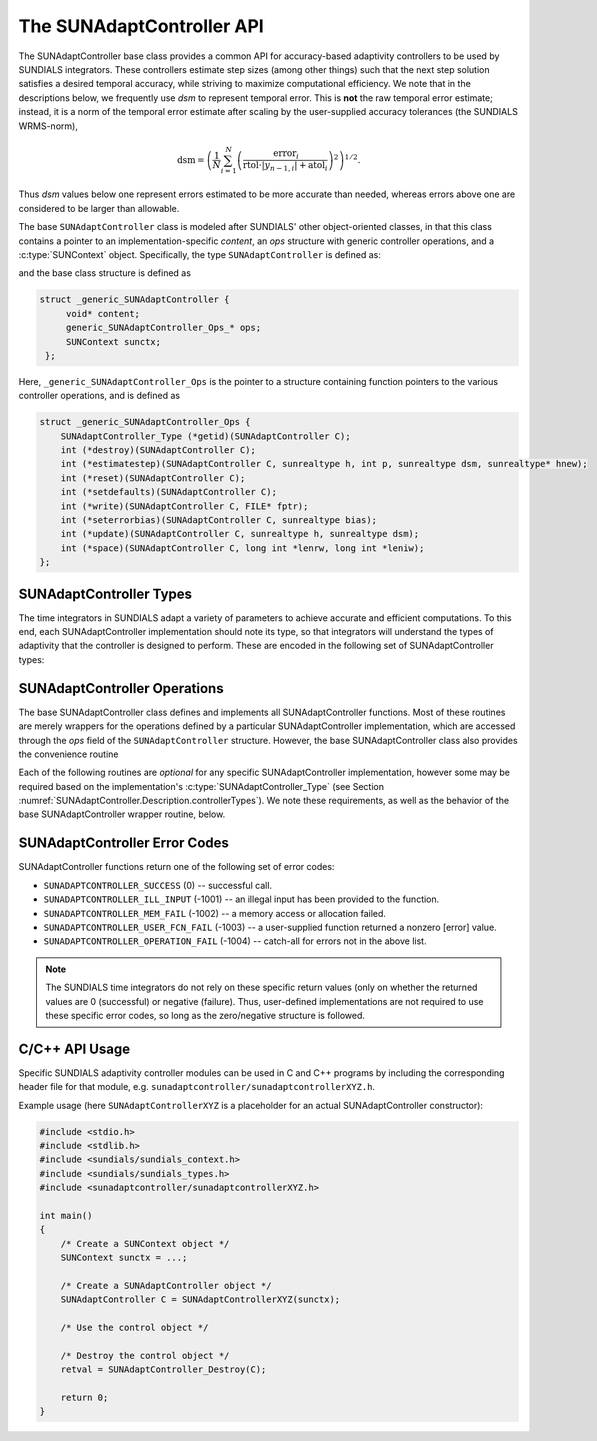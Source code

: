 ..
   ----------------------------------------------------------------
   SUNDIALS Copyright Start
   Copyright (c) 2002-2023, Lawrence Livermore National Security
   and Southern Methodist University.
   All rights reserved.

   See the top-level LICENSE and NOTICE files for details.

   SPDX-License-Identifier: BSD-3-Clause
   SUNDIALS Copyright End
   ----------------------------------------------------------------

.. _SUNAdaptController.Description:

The SUNAdaptController API
==========================

.. versionadded:: x.x.x

The SUNAdaptController base class provides a common API for accuracy-based adaptivity
controllers to be used by SUNDIALS integrators. These controllers estimate step
sizes (among other things) such that the next step solution satisfies a desired
temporal accuracy, while striving to maximize computational efficiency. We note
that in the descriptions below, we frequently use *dsm* to represent
temporal error. This is **not** the raw temporal error estimate; instead, it is
a norm of the temporal error estimate after scaling by the user-supplied
accuracy tolerances (the SUNDIALS WRMS-norm),

.. math::
   \text{dsm} = \left( \frac{1}{N} \sum_{i=1}^N
   \left(\frac{\text{error}_i}{\text{rtol}\cdot |y_{n-1,i}| + \text{atol}_i}\right)^2\right)^{1/2}.

Thus *dsm* values below one represent errors estimated to be more accurate than
needed, whereas errors above one are considered to be larger than allowable.

The base ``SUNAdaptController`` class is modeled after SUNDIALS' other object-oriented
classes, in that this class contains a pointer to an implementation-specific
*content*, an *ops* structure with generic controller operations, and a
:c:type:`SUNContext` object. Specifically, the type ``SUNAdaptController`` is defined
as:

.. c:type:: struct _generic_SUNAdaptController *SUNAdaptController

and the base class structure is defined as

.. code-block:: C

   struct _generic_SUNAdaptController {
        void* content;
        generic_SUNAdaptController_Ops_* ops;
        SUNContext sunctx;
    };

Here, ``_generic_SUNAdaptController_Ops`` is the pointer to a structure containing
function pointers to the various controller operations, and is defined as

.. code-block:: c

    struct _generic_SUNAdaptController_Ops {
        SUNAdaptController_Type (*getid)(SUNAdaptController C);
        int (*destroy)(SUNAdaptController C);
        int (*estimatestep)(SUNAdaptController C, sunrealtype h, int p, sunrealtype dsm, sunrealtype* hnew);
        int (*reset)(SUNAdaptController C);
        int (*setdefaults)(SUNAdaptController C);
        int (*write)(SUNAdaptController C, FILE* fptr);
        int (*seterrorbias)(SUNAdaptController C, sunrealtype bias);
        int (*update)(SUNAdaptController C, sunrealtype h, sunrealtype dsm);
        int (*space)(SUNAdaptController C, long int *lenrw, long int *leniw);
    };


.. _SUNAdaptController.Description.controllerTypes:

SUNAdaptController Types
------------------------

The time integrators in SUNDIALS adapt a variety of parameters to achieve
accurate and efficient computations. To this end, each SUNAdaptController implementation
should note its type, so that integrators will understand the types of
adaptivity that the controller is designed to perform. These are encoded in the
following set of SUNAdaptController types:

.. c:enum:: SUNAdaptController_Type

   The enumerated type :c:type:`SUNAdaptController_Type` defines the enumeration
   constants for SUNDIALS error controller types

.. c:enumerator:: SUN_ADAPTCONTROLLER_NONE

   Empty object that performs no control.

.. c:enumerator:: SUN_ADAPTCONTROLLER_H

   Controls a single-rate step size.



.. _SUNAdaptController.Description.operations:

SUNAdaptController Operations
-----------------------------

The base SUNAdaptController class defines and implements all SUNAdaptController functions. Most
of these routines are merely wrappers for the operations defined by a particular
SUNAdaptController implementation, which are accessed through the *ops* field of the
``SUNAdaptController`` structure. However, the base SUNAdaptController class also provides the
convenience routine

.. c:function:: SUNAdaptController SUNAdaptController_NewEmpty(SUNContext sunctx)

  This function allocates a new generic ``SUNAdaptController`` object and initializes
  its content pointer and the function pointers in the operations structure to
  ``NULL``.

  :param sunctx: the :c:type:`SUNContext` object (see :numref:`SUNDIALS.SUNContext`)

  :returns: If successful, a generic :c:type:`SUNAdaptController` object. If
            unsuccessful, a ``NULL`` pointer will be returned.

Each of the following routines are *optional* for any specific SUNAdaptController
implementation, however some may be required based on the implementation's
:c:type:`SUNAdaptController_Type` (see Section :numref:`SUNAdaptController.Description.controllerTypes`). We
note these requirements, as well as the behavior of the base SUNAdaptController wrapper
routine, below.

.. c:function:: SUNAdaptController_Type SUNAdaptController_GetType(SUNAdaptController C)

   Returns the type identifier for the controller *C*. Returned values
   are given in Section :numref:`SUNAdaptController.Description.controllerTypes`

   :param C: the :c:type:`SUNAdaptController` object.
   :return: :c:type:`SUNAdaptController_Type` type identifier.

   Usage:

   .. code-block:: c

      SUNAdaptController_Type id = SUNAdaptController_GetType(C);

.. c:function:: int SUNAdaptController_Destroy(SUNAdaptController C)

   Deallocates the controller *C*. If this is not provided by the
   implementation, the base wrapper routine will free both the *content* and
   *ops* objects -- this should be sufficient unless a controller implementation
   performs dynamic memory allocation of its own (note that the
   SUNDIALS-provided SUNAdaptController implementations do not need to supply this
   routine).

   :param C: the :c:type:`SUNAdaptController` object.
   :return: error code indicating success failure
            (see :numref:`SUNAdaptController.Description.errorCodes`).

   Usage:

   .. code-block:: c

      retval = SUNAdaptController_Destroy(C);

.. c:function:: int SUNAdaptController_EstimateStep(SUNAdaptController C, sunrealtype h, int p, sunrealtype dsm, sunrealtype* hnew)

   Estimates a single-rate step size. This routine is required for controllers
   of type ``SUN_ADAPTCONTROLLER_H``.  If this is not provided by the
   implementation, the base wrapper routine will set ``*hnew = h`` and return.

   :param C: the :c:type:`SUNAdaptController` object.
   :param h: the step size from the previous step attempt.
   :param p: the current order of accuracy for the time integration method.
   :param dsm: the local temporal estimate from the previous step attempt.
   :param hnew: (output) pointer to the estimated step size.
   :return: error code indicating success failure
            (see :numref:`SUNAdaptController.Description.errorCodes`).

   Usage:

   .. code-block:: c

      retval = SUNAdaptController_EstimateStep(C, hcur, dsm, &hnew);

.. c:function:: int SUNAdaptController_Reset(SUNAdaptController C)

   Resets the controller to its initial state, e.g., if it stores a small number
   of previous *dsm* or *h* values. The return value is an integer flag denoting
   success/failure of the routine (see
   :numref:`SUNAdaptController.Description.errorCodes`).

   :param C:  the :c:type:`SUNAdaptController` object.
   :return: error code indicating success failure
            (see :numref:`SUNAdaptController.Description.errorCodes`).

   Usage:

   .. code-block:: c

      retval = SUNAdaptController_Reset(C);

.. c:function:: int SUNAdaptController_SetDefaults(SUNAdaptController C)

   Sets the controller parameters to their default values.

   :param C:  the :c:type:`SUNAdaptController` object..
   :return: error code indicating success failure
            (see :numref:`SUNAdaptController.Description.errorCodes`).

   Usage:

   .. code-block:: c

      retval = SUNAdaptController_SetDefaults(C);

.. c:function:: int SUNAdaptController_Write(SUNAdaptController C, FILE* fptr)

   Writes all controller parameters to the indicated file pointer.

   :param C:  the :c:type:`SUNAdaptController` object.
   :param fptr:  the output stream to write the parameters.
   :return: error code indicating success failure
            (see :numref:`SUNAdaptController.Description.errorCodes`).

   Usage:

   .. code-block:: c

      retval = SUNAdaptController_Write(C, stdout);

.. c:function:: int SUNAdaptController_SetErrorBias(SUNAdaptController C, sunrealtype bias)

   Sets an error bias factor for scaling the local error factors. This is
   typically used to slightly exaggerate the temporal error during the
   estimation process, leading to a more conservative estimated step size.

   :param C:  the :c:type:`SUNAdaptController` object.
   :param bias:  the error bias factor -- an input :math:`\leq 0` indicates to use
                 the default value for the controller.
   :return: error code indicating success failure
            (see :numref:`SUNAdaptController.Description.errorCodes`).

   Usage:

   .. code-block:: c

      retval = SUNAdaptController_SetErrorBias(C, 1.2);

.. c:function:: int SUNAdaptController_Update(SUNAdaptController C, sunrealtype h, sunrealtype dsm)

   Notifies the controller of a successful time step of size *h* and with
   temporal error estimate *dsm*. This is typically used for controllers that
   store a history of either step sizes or error estimates for performing the
   estimation process.

   :param C:  the :c:type:`SUNAdaptController` object.
   :param h:  the successful step size.
   :param dsm:  the successful temporal error estimate.
   :return: error code indicating success failure
            (see :numref:`SUNAdaptController.Description.errorCodes`).

   Usage:

   .. code-block:: c

      retval = SUNAdaptController_Update(C, h, dsm);

.. c:function:: int SUNAdaptController_Space(SUNAdaptController C, long int *lenrw, long int *leniw)

   Informative routine that returns the memory requirements of the
   :c:type:`SUNAdaptController` object.

   :param C:  the :c:type:`SUNAdaptController` object..
   :param lenrw: (output)  number of ``sunsunrealtype`` words stored in the
                 controller.
   :param leniw: (output)  number of ``sunindextype`` words stored in the
                 controller. This may also include pointers, `int` and
                 `long int` words.
   :return: error code indicating success failure
            (see :numref:`SUNAdaptController.Description.errorCodes`).

   Usage:

   .. code-block:: c

      retval = SUNAdaptController_Space(C, &lenrw, &leniw);



.. _SUNAdaptController.Description.errorCodes:

SUNAdaptController Error Codes
------------------------------

SUNAdaptController functions return one of the following set of error codes:

* ``SUNADAPTCONTROLLER_SUCCESS`` (0) -- successful call.

* ``SUNADAPTCONTROLLER_ILL_INPUT`` (-1001) -- an illegal input has been provided to the function.

* ``SUNADAPTCONTROLLER_MEM_FAIL`` (-1002) -- a memory access or allocation failed.

* ``SUNADAPTCONTROLLER_USER_FCN_FAIL`` (-1003) -- a user-supplied function returned a nonzero [error] value.

* ``SUNADAPTCONTROLLER_OPERATION_FAIL`` (-1004) -- catch-all for errors not in the above list.

.. note::
   The SUNDIALS time integrators do not rely on these specific return values (only
   on whether the returned values are 0 (successful) or negative (failure).  Thus,
   user-defined implementations are not required to use these specific error codes,
   so long as the zero/negative structure is followed.


C/C++ API Usage
---------------

Specific SUNDIALS adaptivity controller modules can be used in C and C++ programs by including
the corresponding header file for that module, e.g. ``sunadaptcontroller/sunadaptcontrollerXYZ.h``.

Example usage (here ``SUNAdaptControllerXYZ`` is a placeholder for an actual SUNAdaptController
constructor):

.. code-block:: c

    #include <stdio.h>
    #include <stdlib.h>
    #include <sundials/sundials_context.h>
    #include <sundials/sundials_types.h>
    #include <sunadaptcontroller/sunadaptcontrollerXYZ.h>

    int main()
    {
        /* Create a SUNContext object */
        SUNContext sunctx = ...;

        /* Create a SUNAdaptController object */
        SUNAdaptController C = SUNAdaptControllerXYZ(sunctx);

        /* Use the control object */

        /* Destroy the control object */
        retval = SUNAdaptController_Destroy(C);

        return 0;
    }
